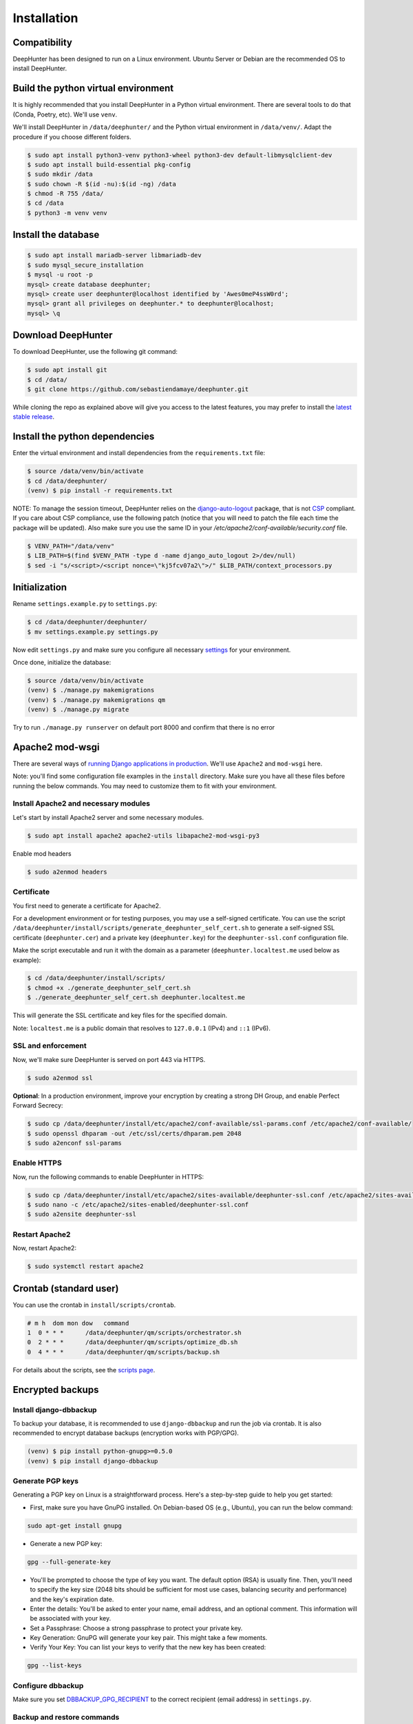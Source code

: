 Installation
############

Compatibility
*************
DeepHunter has been designed to run on a Linux environment. Ubuntu Server or Debian are the recommended OS to install DeepHunter.

Build the python virtual environment
************************************

It is highly recommended that you install DeepHunter in a Python virtual environment. There are several tools to do that (Conda, Poetry, etc). We'll use ``venv``.

We'll install DeepHunter in ``/data/deephunter/`` and the Python virtual environment in ``/data/venv/``. Adapt the procedure if you choose different folders.

.. code-block:: sh
      
   $ sudo apt install python3-venv python3-wheel python3-dev default-libmysqlclient-dev
   $ sudo apt install build-essential pkg-config
   $ sudo mkdir /data
   $ sudo chown -R $(id -nu):$(id -ng) /data
   $ chmod -R 755 /data/
   $ cd /data
   $ python3 -m venv venv

Install the database
********************

.. code-block:: sh

	$ sudo apt install mariadb-server libmariadb-dev
	$ sudo mysql_secure_installation
	$ mysql -u root -p
	mysql> create database deephunter;
	mysql> create user deephunter@localhost identified by 'Awes0meP4ssW0rd';
	mysql> grant all privileges on deephunter.* to deephunter@localhost;
	mysql> \q

Download DeepHunter
*******************

To download DeepHunter, use the following git command:

.. code-block:: sh

	$ sudo apt install git
	$ cd /data/
	$ git clone https://github.com/sebastiendamaye/deephunter.git

While cloning the repo as explained above will give you access to the latest features, you may prefer to install the `latest stable release <https://github.com/sebastiendamaye/deephunter/releases/latest>`_.

Install the python dependencies
*******************************

Enter the virtual environment and install dependencies from the ``requirements.txt`` file:

.. code-block:: sh
	
	$ source /data/venv/bin/activate
	$ cd /data/deephunter/
	(venv) $ pip install -r requirements.txt

NOTE: To manage the session timeout, DeepHunter relies on the `django-auto-logout <https://pypi.org/project/django-auto-logout/>`_ package, that is not `CSP <https://content-security-policy.com/>`_ compliant. If you care about CSP compliance, use the following patch (notice that you will need to patch the file each time the package will be updated). Also make sure you use the same ID in your `/etc/apache2/conf-available/security.conf` file.

.. code-block:: sh
        
        $ VENV_PATH="/data/venv"
        $ LIB_PATH=$(find $VENV_PATH -type d -name django_auto_logout 2>/dev/null)
        $ sed -i "s/<script>/<script nonce=\"kj5fcv07a2\">/" $LIB_PATH/context_processors.py

Initialization
**************

Rename ``settings.example.py`` to ``settings.py``:

.. code-block:: sh
	
	$ cd /data/deephunter/deephunter/
	$ mv settings.example.py settings.py

Now edit ``settings.py`` and make sure you configure all necessary `settings <settings.html>`_ for your environment.

Once done, initialize the database:

.. code-block:: sh

	$ source /data/venv/bin/activate
	(venv) $ ./manage.py makemigrations
        (venv) $ ./manage.py makemigrations qm
	(venv) $ ./manage.py migrate

Try to run ``./manage.py runserver`` on default port 8000 and confirm that there is no error

Apache2 mod-wsgi
****************

There are several ways of `running Django applications in production <https://docs.djangoproject.com/en/5.1/howto/deployment/>`_. We'll use ``Apache2`` and ``mod-wsgi`` here.

Note: you'll find some configuration file examples in the ``install`` directory. Make sure you have all these files before running the below commands. You may need to customize them to fit with your environment.

Install Apache2 and necessary modules
=====================================

Let's start by install Apache2 server and some necessary modules.

.. code-block:: sh

	$ sudo apt install apache2 apache2-utils libapache2-mod-wsgi-py3

Enable mod headers

.. code-block:: sh

	$ sudo a2enmod headers

Certificate
===========

You first need to generate a certificate for Apache2.

For a development environment or for testing purposes, you may use a self-signed certificate. You can use the script ``/data/deephunter/install/scripts/generate_deephunter_self_cert.sh`` to generate a self-signed SSL certificate (``deephunter.cer``) and a private key (``deephunter.key``) for the ``deephunter-ssl.conf`` configuration file.

Make the script executable and run it with the domain as a parameter (``deephunter.localtest.me`` used below as example):

.. code-block:: sh
	
	$ cd /data/deephunter/install/scripts/
	$ chmod +x ./generate_deephunter_self_cert.sh
	$ ./generate_deephunter_self_cert.sh deephunter.localtest.me

This will generate the SSL certificate and key files for the specified domain.

Note: ``localtest.me`` is a public domain that resolves to ``127.0.0.1`` (IPv4) and ``::1`` (IPv6).

SSL and enforcement
===================

Now, we'll make sure DeepHunter is served on port 443 via HTTPS.

.. code-block:: sh

	$ sudo a2enmod ssl

**Optional**: In a production environment, improve your encryption by creating a strong DH Group, and enable Perfect Forward Secrecy:

.. code-block:: sh
	
	$ sudo cp /data/deephunter/install/etc/apache2/conf-available/ssl-params.conf /etc/apache2/conf-available/
	$ sudo openssl dhparam -out /etc/ssl/certs/dhparam.pem 2048
	$ sudo a2enconf ssl-params

Enable HTTPS
============

Now, run the following commands to enable DeepHunter in HTTPS:

.. code-block:: sh

	$ sudo cp /data/deephunter/install/etc/apache2/sites-available/deephunter-ssl.conf /etc/apache2/sites-available/
	$ sudo nano -c /etc/apache2/sites-enabled/deephunter-ssl.conf
	$ sudo a2ensite deephunter-ssl

Restart Apache2
===============

Now, restart Apache2:

.. code-block:: sh

	$ sudo systemctl restart apache2

Crontab (standard user)
***********************

You can use the crontab in ``install/scripts/crontab``.

.. code-block:: sh
	
	# m h  dom mon dow   command
	1  0 * * *      /data/deephunter/qm/scripts/orchestrator.sh
	0  2 * * *      /data/deephunter/qm/scripts/optimize_db.sh
	0  4 * * *      /data/deephunter/qm/scripts/backup.sh

For details about the scripts, see the `scripts page <scripts.html>`_.

Encrypted backups
*****************

Install django-dbbackup
=======================

To backup your database, it is recommended to use ``django-dbbackup`` and run the job via crontab. It is also recommended to encrypt database backups (encryption works with PGP/GPG).

.. code-block:: sh

	(venv) $ pip install python-gnupg>=0.5.0
	(venv) $ pip install django-dbbackup

Generate PGP keys
=================

Generating a PGP key on Linux is a straightforward process. Here's a step-by-step guide to help you get started:

- First, make sure you have GnuPG installed. On Debian-based OS (e.g., Ubuntu), you can run the below command:

.. code-block:: sh
	
	sudo apt-get install gnupg

- Generate a new PGP key:

.. code-block:: sh

	gpg --full-generate-key

- You'll be prompted to choose the type of key you want. The default option (RSA) is usually fine. Then, you'll need to specify the key size (2048 bits should be sufficient for most use cases, balancing security and performance) and the key's expiration date.

- Enter the details: You'll be asked to enter your name, email address, and an optional comment. This information will be associated with your key.

- Set a Passphrase: Choose a strong passphrase to protect your private key.

- Key Generation: GnuPG will generate your key pair. This might take a few moments.

- Verify Your Key: You can list your keys to verify that the new key has been created:

.. code-block:: sh

	gpg --list-keys

Configure dbbackup
==================

Make sure you set `DBBACKUP_GPG_RECIPIENT <settings.html#dbbackup>`_ to the correct recipient (email address) in ``settings.py``.

Backup and restore commands
===========================
- Make sure both your private and public keys are listed by running the below command:

.. code-block:: sh
	
	gpg --list-keys

To make an encrypted backup, run the below command:

.. code-block:: sh

	(venv) $ ./manage.py dbbackup --encrypt

To restore the database from an encrypted backup, run the following command:

.. code-block:: sh

	(venv) $ ./manage.py dbrestore --decrypt -i /data/backups/DB-2025-01-01-070002.dump.gpg
	Input Passphrase: ***********
	Are you sure you want to continue? [Y/n] Y

Async tasks: Celery / Redis (message broker)
********************************************
DeepHnter has a special feature to run commands in the background (i.e., regeneration of statistics). This relies on Celery and Redis. To install these services, run the following commands:

Install the message broker:

.. code-block:: sh

	$ sudo apt update && sudo apt install redis
	$ source /data/venv/bin/activate
	(venv) $ pip install celery
	(venv) $ pip install redis

Modify ``/etc/default/celery`` to fit with your environment. An example is given below.

.. code-block:: sh

	CELERYD_NODES="w1"
	CELERY_BIN="/data/venv/bin/celery"
	CELERY_APP="deephunter"
	CELERYD_MULTI="multi"
	CELERYD_OPTS="--time-limit=3600 --concurrency=3"
	CELERYD_PID_FILE="/var/run/celery/%n.pid"
	CELERYD_LOG_FILE="/var/log/celery/%n%I.log"
	CELERYD_LOG_LEVEL="INFO"
	CELERYD_USER="celery"
	CELERYD_GROUP="celery"
	CELERY_CREATE_DIRS=1

On Ubuntu Server, it seems that the ``/var/run/`` directory is purged at each reboot. To make sure the ``celery`` subdirectory is recreated at each boot, you can create the following file in ``/etc/tmpfiles.d/celery.conf``:

.. code-block:: sh

	d /var/run/celery 0755 celery celery

Now, create the celery user and group.

.. code-block:: sh

	$ sudo groupadd celery
	$ sudo useradd -g celery celery

Create the directories and fix permissions:

.. code-block:: sh

	$ sudo mkdir /var/run/celery/
	$ sudo chown celery:celery /var/run/celery/
	$ sudo mkdir /var/log/celery/
	$ sudo chown celery:celery /var/log/celery/
	$ chmod -R 755 /data
	$ chmod 666 /data/deephunter/static/mitre.json 
	$ chmod 666 /data/deephunter/static/tokendate.txt

To start the Celery service automatically, you may want to create a file in ``/etc/systemd/system/celery.service`` as follows:

.. code-block:: sh

	[Unit]
	Description=Celery Service
	After=network.target

	[Service]
	Type=forking
	User=celery
	Group=celery
	EnvironmentFile=/etc/default/celery
	WorkingDirectory=/data/deephunter
	ExecStart=/bin/sh -c '${CELERY_BIN} -A $CELERY_APP multi start $CELERYD_NODES \
		--pidfile=${CELERYD_PID_FILE} --logfile=${CELERYD_LOG_FILE} \
		--loglevel="${CELERYD_LOG_LEVEL}" $CELERYD_OPTS'
	ExecStop=/bin/sh -c '${CELERY_BIN} multi stopwait $CELERYD_NODES \
		--pidfile=${CELERYD_PID_FILE} --logfile=${CELERYD_LOG_FILE} \
		--loglevel="${CELERYD_LOG_LEVEL}"'
	ExecReload=/bin/sh -c '${CELERY_BIN} -A $CELERY_APP multi restart $CELERYD_NODES \
		--pidfile=${CELERYD_PID_FILE} --logfile=${CELERYD_LOG_FILE} \
		--loglevel="${CELERYD_LOG_LEVEL}" $CELERYD_OPTS'
	Restart=always

	[Install]
	WantedBy=multi-user.target

Reload services and enable them:

.. code-block:: sh

	$ sudo systemctl daemon-reload
	$ sudo systemctl enable celery.service
	$ sudo systemctl start celery.service
	$ sudo systemctl status celery.service

Note: If you have difficulties to start the service, check if directory ``/var/log/celery`` is present. If not, create it with ``sudo mkdir /var/log/celery/``

Install initial data
********************
DeepHunter is shipped with some data (fixtures). To install them, use the ``load_initial_data.sh`` script:

.. code-block:: sh

	$ /data/deephunter/install/scripts/load_initial_data.sh

Upgrading DeepHunter
********************
When an update is available, you can upgrade DeepHunter as follows:

.. code-block:: sh

	$ cd /data
	$ ./deephunter/qm/scripts/upgrade.sh
